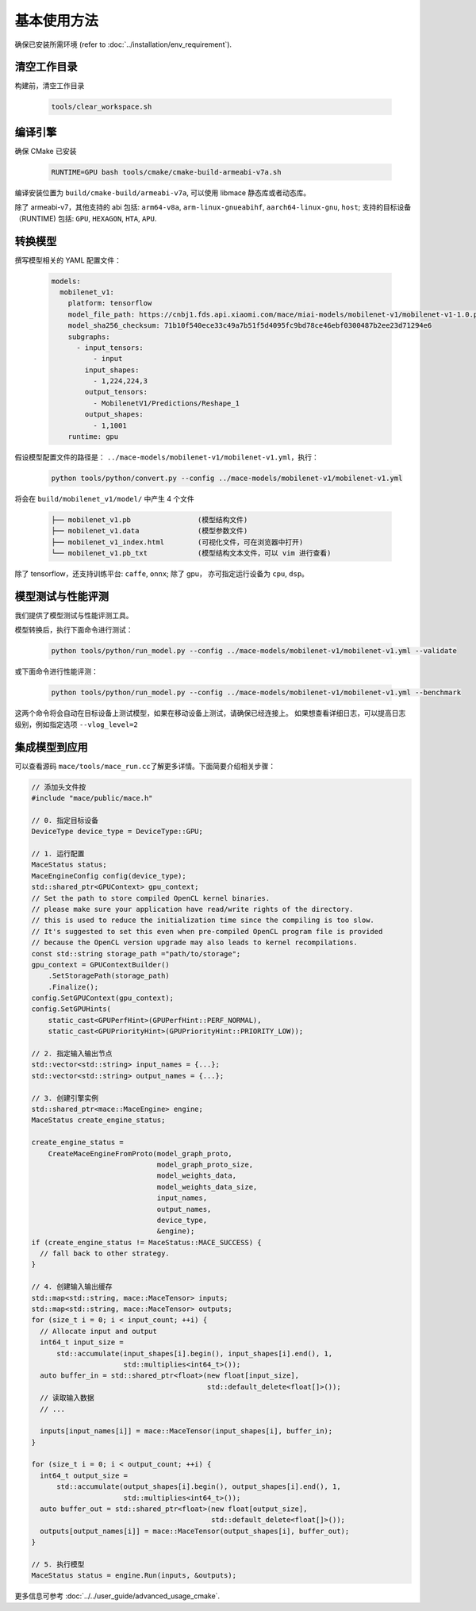 基本使用方法
=============================

确保已安装所需环境 (refer to :doc:`../installation/env_requirement`).

清空工作目录
-------------------------------

构建前，清空工作目录

    .. code-block:: sh

        tools/clear_workspace.sh


编译引擎
-------------------------------

确保 CMake 已安装 

    .. code-block:: sh

        RUNTIME=GPU bash tools/cmake/cmake-build-armeabi-v7a.sh

编译安装位置为 ``build/cmake-build/armeabi-v7a``, 可以使用 libmace 静态库或者动态库。

除了 armeabi-v7，其他支持的 abi 包括: ``arm64-v8a``, ``arm-linux-gnueabihf``, ``aarch64-linux-gnu``, ``host``;
支持的目标设备 （RUNTIME) 包括: ``GPU``, ``HEXAGON``, ``HTA``, ``APU``.


转换模型
-------------------------------

撰写模型相关的 YAML 配置文件：

    .. code-block:: yaml

        models:
          mobilenet_v1:
            platform: tensorflow
            model_file_path: https://cnbj1.fds.api.xiaomi.com/mace/miai-models/mobilenet-v1/mobilenet-v1-1.0.pb
            model_sha256_checksum: 71b10f540ece33c49a7b51f5d4095fc9bd78ce46ebf0300487b2ee23d71294e6
            subgraphs:
              - input_tensors:
                  - input
                input_shapes:
                  - 1,224,224,3
                output_tensors:
                  - MobilenetV1/Predictions/Reshape_1
                output_shapes:
                  - 1,1001
            runtime: gpu



假设模型配置文件的路径是： ``../mace-models/mobilenet-v1/mobilenet-v1.yml``，执行：

    .. code-block:: yaml

        python tools/python/convert.py --config ../mace-models/mobilenet-v1/mobilenet-v1.yml

将会在 ``build/mobilenet_v1/model/`` 中产生 4 个文件

    .. code-block:: none

        ├── mobilenet_v1.pb                (模型结构文件)
        ├── mobilenet_v1.data              (模型参数文件)
        ├── mobilenet_v1_index.html        (可视化文件，可在浏览器中打开)
        └── mobilenet_v1.pb_txt            (模型结构文本文件，可以 vim 进行查看)


除了 tensorflow，还支持训练平台: ``caffe``, ``onnx``;
除了 gpu， 亦可指定运行设备为 ``cpu``, ``dsp``。


模型测试与性能评测
-------------------------------

我们提供了模型测试与性能评测工具。

模型转换后，执行下面命令进行测试：

    .. code-block:: sh

        python tools/python/run_model.py --config ../mace-models/mobilenet-v1/mobilenet-v1.yml --validate

或下面命令进行性能评测：

    .. code-block:: sh

        python tools/python/run_model.py --config ../mace-models/mobilenet-v1/mobilenet-v1.yml --benchmark


这两个命令将会自动在目标设备上测试模型，如果在移动设备上测试，请确保已经连接上。
如果想查看详细日志，可以提高日志级别，例如指定选项 ``--vlog_level=2``


集成模型到应用
--------------------------------------

可以查看源码 \ ``mace/tools/mace_run.cc``\ 了解更多详情。下面简要介绍相关步骤：

.. code-block:: cpp

    // 添加头文件按
    #include "mace/public/mace.h"

    // 0. 指定目标设备
    DeviceType device_type = DeviceType::GPU;

    // 1. 运行配置
    MaceStatus status;
    MaceEngineConfig config(device_type);
    std::shared_ptr<GPUContext> gpu_context;
    // Set the path to store compiled OpenCL kernel binaries.
    // please make sure your application have read/write rights of the directory.
    // this is used to reduce the initialization time since the compiling is too slow.
    // It's suggested to set this even when pre-compiled OpenCL program file is provided
    // because the OpenCL version upgrade may also leads to kernel recompilations.
    const std::string storage_path ="path/to/storage";
    gpu_context = GPUContextBuilder()
        .SetStoragePath(storage_path)
        .Finalize();
    config.SetGPUContext(gpu_context);
    config.SetGPUHints(
        static_cast<GPUPerfHint>(GPUPerfHint::PERF_NORMAL),
        static_cast<GPUPriorityHint>(GPUPriorityHint::PRIORITY_LOW));

    // 2. 指定输入输出节点
    std::vector<std::string> input_names = {...};
    std::vector<std::string> output_names = {...};

    // 3. 创建引擎实例
    std::shared_ptr<mace::MaceEngine> engine;
    MaceStatus create_engine_status;
    
    create_engine_status =
        CreateMaceEngineFromProto(model_graph_proto,
                                  model_graph_proto_size,
                                  model_weights_data,
                                  model_weights_data_size,
                                  input_names,
                                  output_names,
                                  device_type,
                                  &engine);
    if (create_engine_status != MaceStatus::MACE_SUCCESS) {
      // fall back to other strategy.
    }

    // 4. 创建输入输出缓存
    std::map<std::string, mace::MaceTensor> inputs;
    std::map<std::string, mace::MaceTensor> outputs;
    for (size_t i = 0; i < input_count; ++i) {
      // Allocate input and output
      int64_t input_size =
          std::accumulate(input_shapes[i].begin(), input_shapes[i].end(), 1,
                          std::multiplies<int64_t>());
      auto buffer_in = std::shared_ptr<float>(new float[input_size],
                                              std::default_delete<float[]>());
      // 读取输入数据
      // ...

      inputs[input_names[i]] = mace::MaceTensor(input_shapes[i], buffer_in);
    }

    for (size_t i = 0; i < output_count; ++i) {
      int64_t output_size =
          std::accumulate(output_shapes[i].begin(), output_shapes[i].end(), 1,
                          std::multiplies<int64_t>());
      auto buffer_out = std::shared_ptr<float>(new float[output_size],
                                               std::default_delete<float[]>());
      outputs[output_names[i]] = mace::MaceTensor(output_shapes[i], buffer_out);
    }

    // 5. 执行模型
    MaceStatus status = engine.Run(inputs, &outputs);

更多信息可参考 :doc:`../../user_guide/advanced_usage_cmake`.
